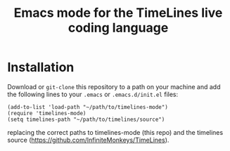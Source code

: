 #+TITLE: Emacs mode for the TimeLines live coding language
* Installation
Download or ~git-clone~ this repository to a path on your machine and add the
following lines to your ~.emacs~ or ~.emacs.d/init.el~ files:
#+BEGIN_SRC elisp
(add-to-list 'load-path "~/path/to/timelines-mode")
(require 'timelines-mode)
(setq timelines-path "~/path/to/timelines/source")
#+END_SRC
replacing the correct paths to timelines-mode (this repo) and the timelines
source (https://github.com/lnfiniteMonkeys/TimeLines).
